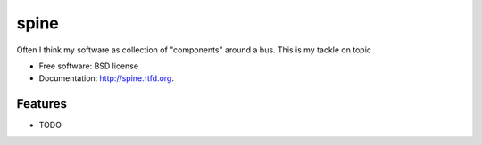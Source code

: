 ===============================
spine
===============================

.. image:: https://badge.fury.io/py/spine.png
    :target: http://badge.fury.io/py/spine
    
.. image:: https://travis-ci.org/pokerone/spine.png?branch=master
        :target: https://travis-ci.org/pokerone/spine

.. image:: https://pypip.in/d/spine/badge.png
        :target: https://crate.io/packages/spine?version=latest


Often I think my software as collection of "components" around a bus. This is my tackle on topic

* Free software: BSD license
* Documentation: http://spine.rtfd.org.

Features
--------

* TODO